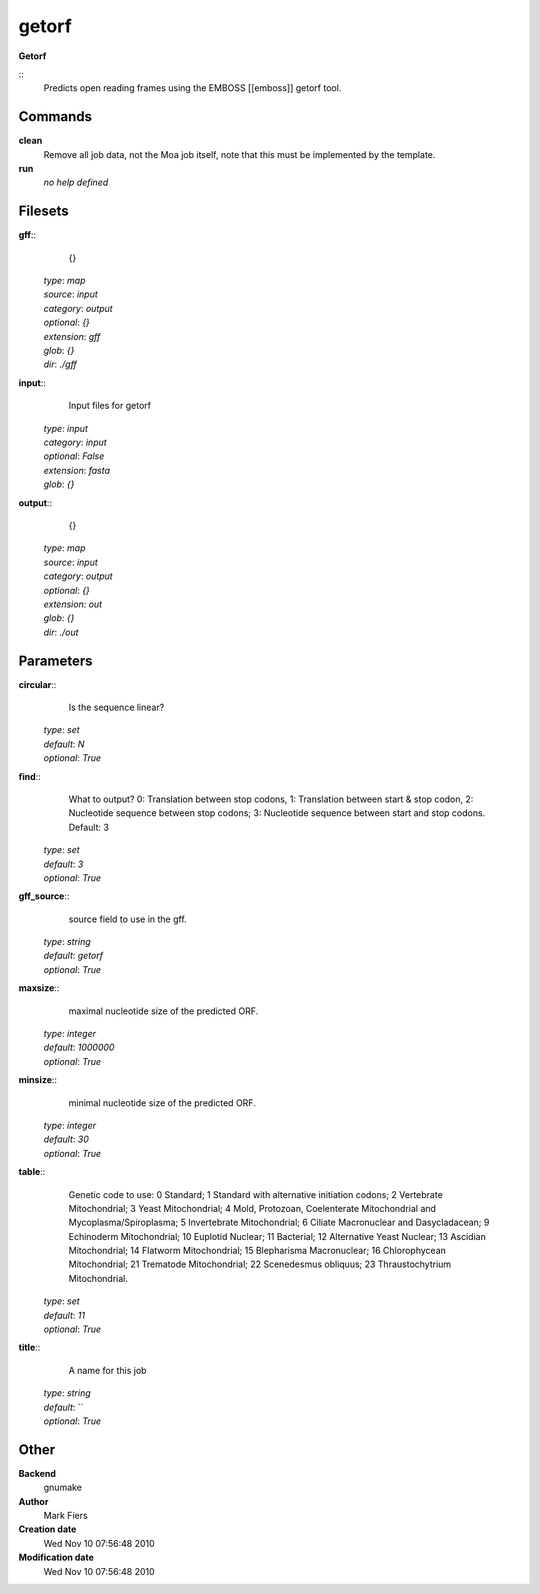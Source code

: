 getorf
------------------------------------------------

**Getorf**

::
    Predicts open reading frames using the EMBOSS [[emboss]] getorf tool.


Commands
~~~~~~~~

**clean**
  Remove all job data, not the Moa job itself, note that this must be implemented by the template.


**run**
  *no help defined*





Filesets
~~~~~~~~




**gff**::
    {}

  | *type*: `map`
  | *source*: `input`
  | *category*: `output`
  | *optional*: `{}`
  | *extension*: `gff`
  | *glob*: `{}`
  | *dir*: `./gff`







**input**::
    Input files for getorf

  | *type*: `input`
  | *category*: `input`
  | *optional*: `False`
  | *extension*: `fasta`
  | *glob*: `{}`







**output**::
    {}

  | *type*: `map`
  | *source*: `input`
  | *category*: `output`
  | *optional*: `{}`
  | *extension*: `out`
  | *glob*: `{}`
  | *dir*: `./out`






Parameters
~~~~~~~~~~



**circular**::
    Is the sequence linear?

  | *type*: `set`
  | *default*: `N`
  | *optional*: `True`



**find**::
    What to output? 0: Translation between stop codons, 1: Translation between start & stop codon, 2: Nucleotide sequence between stop codons; 3: Nucleotide sequence between start and stop codons. Default: 3

  | *type*: `set`
  | *default*: `3`
  | *optional*: `True`



**gff_source**::
    source field to use in the gff.

  | *type*: `string`
  | *default*: `getorf`
  | *optional*: `True`



**maxsize**::
    maximal nucleotide size of the predicted ORF.

  | *type*: `integer`
  | *default*: `1000000`
  | *optional*: `True`



**minsize**::
    minimal nucleotide size of the predicted ORF.

  | *type*: `integer`
  | *default*: `30`
  | *optional*: `True`



**table**::
    Genetic code to use: 0 Standard; 1 Standard with alternative initiation codons; 2 Vertebrate Mitochondrial; 3 Yeast Mitochondrial; 4 Mold, Protozoan, Coelenterate Mitochondrial and Mycoplasma/Spiroplasma; 5 Invertebrate Mitochondrial; 6 Ciliate Macronuclear and Dasycladacean; 9 Echinoderm Mitochondrial; 10 Euplotid Nuclear; 11 Bacterial; 12 Alternative Yeast Nuclear; 13 Ascidian Mitochondrial; 14 Flatworm Mitochondrial; 15 Blepharisma Macronuclear; 16 Chlorophycean Mitochondrial; 21 Trematode Mitochondrial; 22 Scenedesmus obliquus; 23 Thraustochytrium Mitochondrial.

  | *type*: `set`
  | *default*: `11`
  | *optional*: `True`



**title**::
    A name for this job

  | *type*: `string`
  | *default*: ``
  | *optional*: `True`



Other
~~~~~

**Backend**
  gnumake
**Author**
  Mark Fiers
**Creation date**
  Wed Nov 10 07:56:48 2010
**Modification date**
  Wed Nov 10 07:56:48 2010



